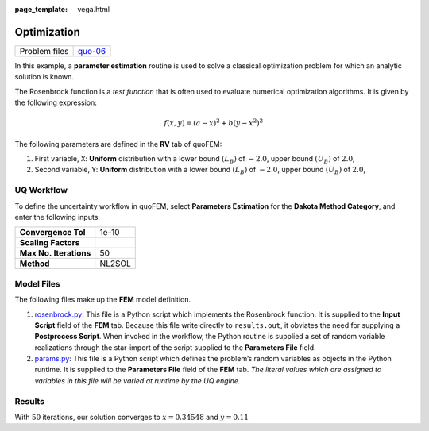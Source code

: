 :page_template: vega.html

Optimization
============

+---------------+-----------------------------------------------------+
| Problem files | `quo-06 <https://github.com/claudioper              |
|               | ez/SimCenterDocumentation/tree/examples/docs/common |
|               | /user_manual/examples/desktop/quoFEM/src/quo-06>`__ |
+---------------+-----------------------------------------------------+

In this example, a **parameter estimation** routine is used to solve a
classical optimization problem for which an analytic solution is known.

The Rosenbrock function is a *test function* that is often used to
evaluate numerical optimization algorithms. It is given by the following
expression:

.. math::  f(x, y)=(a-x)^{2}+b\left(y-x^{2}\right)^{2} 

The following parameters are defined in the **RV** tab of quoFEM:

1. First variable, ``X``: **Uniform** distribution with a lower bound
   :math:`(L_B)` of :math:`-2.0`, upper bound :math:`(U_B)` of
   :math:`2.0`,

2. Second variable, ``Y``: **Uniform** distribution with a lower bound
   :math:`(L_B)` of :math:`-2.0`, upper bound :math:`(U_B)` of
   :math:`2.0`,

UQ Workflow
-----------

To define the uncertainty workflow in quoFEM, select **Parameters
Estimation** for the **Dakota Method Category**, and enter the following
inputs:

====================== ======
**Convergence Tol**    1e-10
**Scaling Factors**    
**Max No. Iterations** 50
**Method**             NL2SOL
====================== ======

Model Files
-----------

The following files make up the **FEM** model definition.

#. `rosenbrock.py <https://raw.githubusercontent.com/claudioperez/SimCenterExamples/master/static/rosenbrock/rosenbrock.py>`__:
   This file is a Python script which implements the Rosenbrock
   function. It is supplied to the **Input Script** field of the **FEM**
   tab. Because this file write directly to ``results.out``, it obviates
   the need for supplying a **Postprocess Script**. When invoked in the
   workflow, the Python routine is supplied a set of random variable
   realizations through the star-import of the script supplied to the
   **Parameters File** field.

#. `params.py <https://raw.githubusercontent.com/claudioperez/SimCenterExamples/master/static/rosenbrock/params.py>`__:
   This file is a Python script which defines the problem’s random
   variables as objects in the Python runtime. It is supplied to the
   **Parameters File** field of the **FEM** tab. *The literal values
   which are assigned to variables in this file will be varied at
   runtime by the UQ engine.*

.. raw:: html

   <!-- <div class="admonition warning">Do not place the files in your root, downloads, or desktop folder as when the application runs it will copy the contents on the directories and subdirectories containing these files multiple times. If you are like us, your root, Downloads or Documents folders contains and awful lot of files and when the backend workflow runs you will slowly find you will run out of disk space!</div> -->

Results
-------

With :math:`50` iterations, our solution converges to :math:`x= 0.34548`
and :math:`y=0.11`

.. raw:: html

   <div id="vis">

.. raw:: html

   </div>

.. raw:: html

   <script>
       // Assign the specification to a local variable vlSpec.
       var vlSpec = {
       $schema: 'https://vega.github.io/schema/vega-lite/v4.json',
       data: {
           values: [
           {a: 'C', b: 2},
           {a: 'C', b: 7},
           {a: 'C', b: 4},
           {a: 'D', b: 1},
           {a: 'D', b: 2},
           {a: 'D', b: 6},
           {a: 'E', b: 8},
           {a: 'E', b: 4},
           {a: 'E', b: 7}
           ]
       },
       mark: 'bar',
       encoding: {
           y: {field: 'a', type: 'nominal'},
           x: {
           aggregate: 'average',
           field: 'b',
           type: 'quantitative',
           axis: {
               title: 'Average of b'
           }
           }
       }
       };

       // Embed the visualization in the container with id `vis`
       vegaEmbed('#vis', vlSpec);
   </script>
